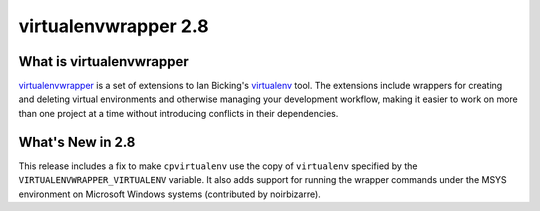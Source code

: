 =======================
 virtualenvwrapper 2.8
=======================

What is virtualenvwrapper
=========================

virtualenvwrapper_ is a set of extensions to Ian Bicking's virtualenv_
tool.  The extensions include wrappers for creating and deleting
virtual environments and otherwise managing your development workflow,
making it easier to work on more than one project at a time without
introducing conflicts in their dependencies.

What's New in 2.8
=================

This release includes a fix to make ``cpvirtualenv`` use the copy of
``virtualenv`` specified by the ``VIRTUALENVWRAPPER_VIRTUALENV``
variable. It also adds support for running the wrapper commands under
the MSYS environment on Microsoft Windows systems (contributed by
noirbizarre).

.. _virtualenv: http://pypi.python.org/pypi/virtualenv

.. _virtualenvwrapper: http://www.doughellmann.com/projects/virtualenvwrapper/
